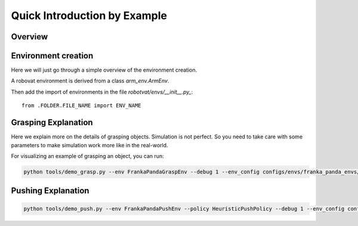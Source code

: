 Quick Introduction by Example
=============================

Overview
---------

Environment creation
--------------------
Here we will just go through a simple overview of the environment
creation.

A robovat environment is derived from a class `arm_env.ArmEnv`.


Then add the import of environments in the
file `robotvat/envs/__init__.py_`:

::
   
   from .FOLDER.FILE_NAME import ENV_NAME


Grasping Explanation
----------------

Here we explain more on the details of grasping objects. Simulation is
not perfect. So you need to take care with some parameters to make
simulation work more like in the real-world.



For visualizing an example of grasping an object, you can run:

.. code-block:: bash
                
                python tools/demo_grasp.py --env FrankaPandaGraspEnv --debug 1 --env_config configs/envs/franka_panda_envs/franka_panda_grasp_env.yaml


Pushing Explanation
-------------------



.. code-block:: bash
                
                python tools/demo_push.py --env FrankaPandaPushEnv --policy HeuristicPushPolicy --debug 1 --env_config configs/envs/franka_panda_envs/franka_panda_push_env.yaml
                
